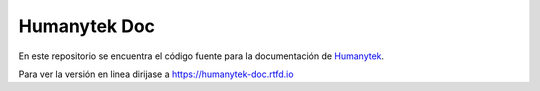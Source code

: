 Humanytek Doc
=============

En este repositorio se encuentra el código fuente para la documentación de Humanytek_.

Para ver la versión en linea dirijase a https://humanytek-doc.rtfd.io


.. _Humanytek: https://www.humanytek.com
